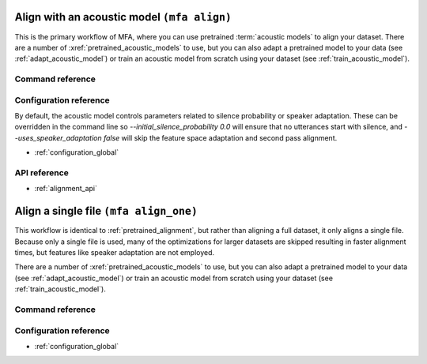 
.. _pretrained_alignment:

Align with an acoustic model ``(mfa align)``
============================================

This is the primary workflow of MFA, where you can use pretrained :term:`acoustic models` to align your dataset.  There are a number of :xref:`pretrained_acoustic_models` to use, but you can also adapt a pretrained model to your data (see :ref:`adapt_acoustic_model`) or train an acoustic model from scratch using your dataset (see :ref:`train_acoustic_model`).

.. seealso::

   * :ref:`alignment_evaluation` for details on how to evaluate alignments against a gold standard.
   * :ref:`fine_tune_alignments` for implementation details on how alignments are fine tuned.
   * :ref:`phone_models` for implementation details on using phone bigram models for generating alignments.
   * :ref:`alignment_analysis` for details on the fields generated in the ``alignment_analysis.csv`` file in the output folder

Command reference
-----------------

.. click:: montreal_forced_aligner.command_line.align:align_corpus_cli
   :prog: mfa align
   :nested: full

Configuration reference
-----------------------

By default, the acoustic model controls parameters related to silence probability or speaker adaptation.  These can be overridden in the command line so `--initial_silence_probability 0.0` will ensure that no utterances start with silence, and `--uses_speaker_adaptation false` will skip the feature space adaptation and second pass alignment.

.. seealso::

   See :ref:`concept_speaker_adaptation` for more details on how speaker adaptation works in Kaldi/MFA.

- :ref:`configuration_global`

API reference
-------------

- :ref:`alignment_api`

.. _align_one:

Align a single file ``(mfa align_one)``
=======================================

This workflow is identical to :ref:`pretrained_alignment`, but rather than aligning a full dataset, it only aligns a single file.
Because only a single file is used, many of the optimizations for larger datasets are skipped resulting in faster alignment times,
but features like speaker adaptation are not employed.

There are a number of :xref:`pretrained_acoustic_models` to use, but you can also adapt a pretrained model to your data (see :ref:`adapt_acoustic_model`)
or train an acoustic model from scratch using your dataset (see :ref:`train_acoustic_model`).

Command reference
-----------------

.. click:: montreal_forced_aligner.command_line.align_one:align_one_cli
   :prog: mfa align_one
   :nested: full

Configuration reference
-----------------------

- :ref:`configuration_global`
